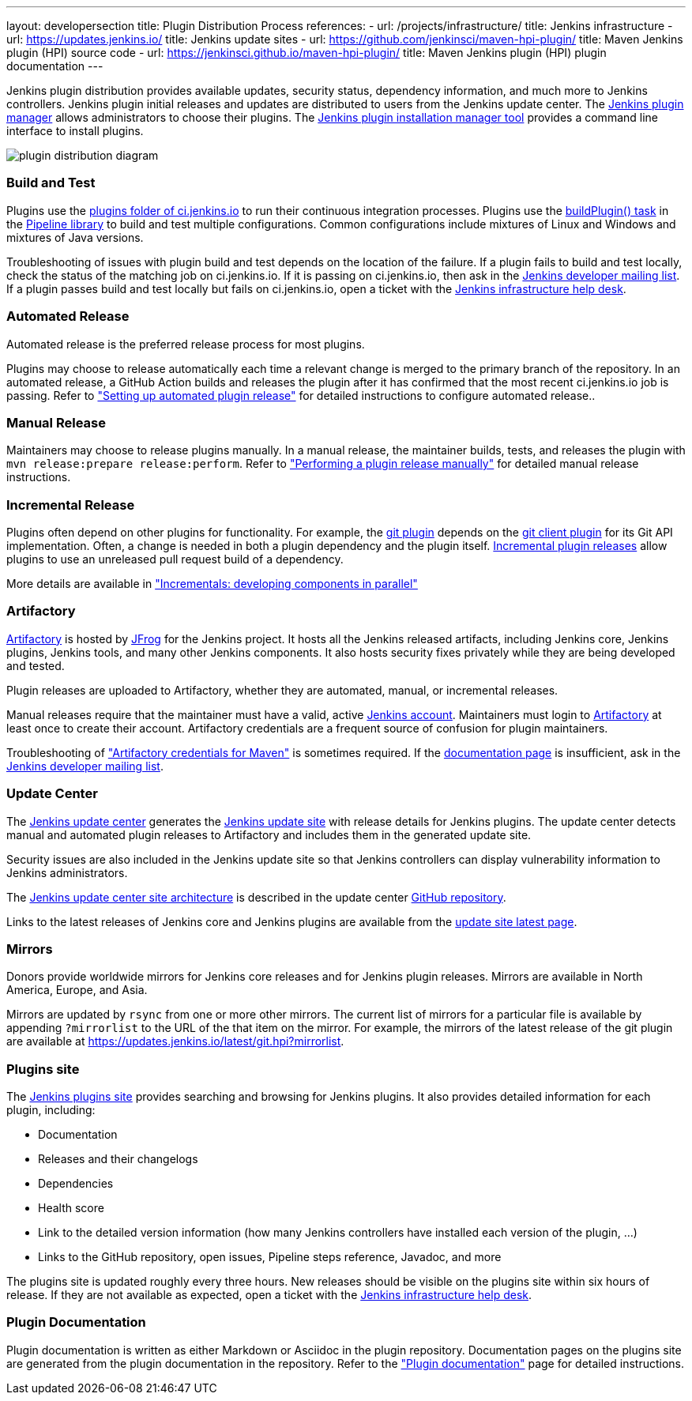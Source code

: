---
layout: developersection
title: Plugin Distribution Process
references:
- url: /projects/infrastructure/
  title: Jenkins infrastructure
- url: https://updates.jenkins.io/
  title: Jenkins update sites
- url: https://github.com/jenkinsci/maven-hpi-plugin/
  title: Maven Jenkins plugin (HPI) source code
- url: https://jenkinsci.github.io/maven-hpi-plugin/
  title: Maven Jenkins plugin (HPI) plugin documentation
---

Jenkins plugin distribution provides available updates, security status, dependency information, and much more to Jenkins controllers.
Jenkins plugin initial releases and updates are distributed to users from the Jenkins update center.
The link:/doc/book/managing/plugins/[Jenkins plugin manager] allows administrators to choose their plugins.
The link:https://github.com/jenkinsci/plugin-installation-manager-tool/[Jenkins plugin installation manager tool] provides a command line interface to install plugins.

image::/images/developer/plugin-development/distribution-process/plugin-distribution-diagram.svg[]

=== Build and Test

Plugins use the link:https://ci.jenkins.io/job/Plugins/[plugins folder of ci.jenkins.io] to run their continuous integration processes.
Plugins use the link:/doc/developer/publishing/continuous-integration/[buildPlugin() task] in the link:https://github.com/jenkins-infra/pipeline-library[Pipeline library] to build and test multiple configurations.
Common configurations include mixtures of Linux and Windows and mixtures of Java versions.

Troubleshooting of issues with plugin build and test depends on the location of the failure.
If a plugin fails to build and test locally, check the status of the matching job on ci.jenkins.io.
If it is passing on ci.jenkins.io, then ask in the link:https://groups.google.com/g/jenkinsci-dev[Jenkins developer mailing list].
If a plugin passes build and test locally but fails on ci.jenkins.io, open a ticket with the link:https://github.com/jenkins-infra/helpdesk[Jenkins infrastructure help desk].

=== Automated Release

Automated release is the preferred release process for most plugins.

Plugins may choose to release automatically each time a relevant change is merged to the primary branch of the repository.
In an automated release, a GitHub Action builds and releases the plugin after it has confirmed that the most recent ci.jenkins.io job is passing.
Refer to  link:/doc/developer/publishing/releasing-cd/["Setting up automated plugin release"] for detailed instructions to configure automated release..

=== Manual Release

Maintainers may choose to release plugins manually.
In a manual release, the maintainer builds, tests, and releases the plugin with `mvn release:prepare release:perform`.
Refer to  link:/doc/developer/publishing/releasing-manually/["Performing a plugin release manually"] for detailed manual release instructions.

=== Incremental Release

Plugins often depend on other plugins for functionality.
For example, the link:https://plugins.jenkins.io/git/dependencies/[git plugin] depends on the link:https://plugins.jenkins.io/git-client/dependencies/[git client plugin] for its Git API implementation.
Often, a change is needed in both a plugin dependency and the plugin itself.
link:https://plugins.jenkins.io/git-client/dependencies/[Incremental plugin releases] allow plugins to use an unreleased pull request build of a dependency.

More details are available in link:/doc/developer/plugin-development/incrementals/["Incrementals: developing components in parallel"]

=== Artifactory

link:https://repo.jenkins-ci.org/[Artifactory] is hosted by link:https://jfrog.com/artifactory/[JFrog] for the Jenkins project.
It hosts all the Jenkins released artifacts, including Jenkins core, Jenkins plugins, Jenkins tools, and many other Jenkins components.
It also hosts security fixes privately while they are being developed and tested.

Plugin releases are uploaded to Artifactory, whether they are automated, manual, or incremental releases.

Manual releases require that the maintainer must have a valid, active link:https://accounts.jenkins.io/[Jenkins account].
Maintainers must login to link:https://repo.jenkins-ci.org/[Artifactory] at least once to create their account.
Artifactory credentials are a frequent source of confusion for plugin maintainers.

Troubleshooting of link:/doc/developer/publishing/releasing-manually/#artifactory-credentials-for-maven["Artifactory credentials for Maven"] is sometimes required.
If the link:/doc/developer/publishing/releasing-manually/#artifactory-credentials-for-maven[documentation page] is insufficient, ask in the link:https://groups.google.com/g/jenkinsci-dev[Jenkins developer mailing list].

=== Update Center

The link:https://github.com/jenkins-infra/update-center2/tree/master/site[Jenkins update center] generates the link:/templates/updates/[Jenkins update site] with release details for Jenkins plugins.
The update center detects manual and automated plugin releases to Artifactory and includes them in the generated update site.

Security issues are also included in the Jenkins update site so that Jenkins controllers can display vulnerability information to Jenkins administrators.

The link:https://github.com/jenkins-infra/update-center2/tree/master/site[Jenkins update center site architecture] is described in the update center link:https://github.com/jenkins-infra/update-center2/[GitHub repository].

Links to the latest releases of Jenkins core and Jenkins plugins are available from the link:https://updates.jenkins.io/latest/[update site latest page].

=== Mirrors

Donors provide worldwide mirrors for Jenkins core releases and for Jenkins plugin releases.
Mirrors are available in North America, Europe, and Asia.

Mirrors are updated by `rsync` from one or more other mirrors.
The current list of mirrors for a particular file is available by appending `?mirrorlist` to the URL of the that item on the mirror.
For example, the mirrors of the latest release of the git plugin are available at link:https://updates.jenkins.io/latest/git.hpi?mirrorlist[https://updates.jenkins.io/latest/git.hpi?mirrorlist].

=== Plugins site

The link:https://plugins.jenkins.io/[Jenkins plugins site] provides searching and browsing for Jenkins plugins.
It also provides detailed information for each plugin, including:

* Documentation
* Releases and their changelogs
* Dependencies
* Health score
* Link to the detailed version information (how many Jenkins controllers have installed each version of the plugin, ...)
* Links to the GitHub repository, open issues, Pipeline steps reference, Javadoc, and more

The plugins site is updated roughly every three hours.
New releases should be visible on the plugins site within six hours of release.
If they are not available as expected, open a ticket with the link:https://github.com/jenkins-infra/helpdesk[Jenkins infrastructure help desk].

=== Plugin Documentation

Plugin documentation is written as either Markdown or Asciidoc in the plugin repository.
Documentation pages on the plugins site are generated from the plugin documentation in the repository.
Refer to the link:/doc/developer/publishing/documentation/["Plugin documentation"] page for detailed instructions.
